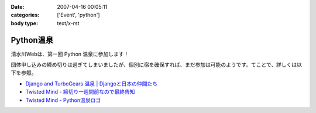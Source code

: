:date: 2007-04-16 00:05:11
:categories: ['Event', 'python']
:body type: text/x-rst

==========
Python温泉
==========

清水川Webは、第一回 Python 温泉に参加します！

団体申し込みの締め切りは過ぎてしまいましたが、個別に宿を確保すれば、まだ参加は可能のようです。てことで、詳しくは以下を参照。

- `Django and TurboGears 温泉 | Djangoと日本の仲間たち`_
- `Twisted Mind - 締切り一週間前なので最終告知`_
- `Twisted Mind - Python温泉ロゴ`_

.. _`Twisted Mind - 締切り一週間前なので最終告知`: http://d.hatena.ne.jp/Voluntas/20070325/1174830404
.. _`Twisted Mind - Python温泉ロゴ`: http://d.hatena.ne.jp/Voluntas/20070410/1176213784
.. _`Django and TurboGears 温泉 | Djangoと日本の仲間たち`: http://djangoproject.jp/spa/


.. :extend type: text/html
.. :extend:
